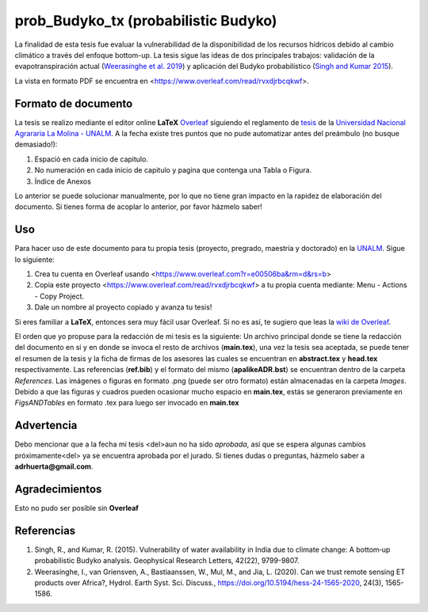prob_Budyko_tx (probabilistic Budyko)
==================================

La finalidad de esta tesis fue evaluar la vulnerabilidad de la disponibilidad de los recursos hídricos debido al cambio climático a través del enfoque bottom-up. La tesis sigue las ideas de dos principales trabajos: validación de la evapotranspiración actual (`Weerasinghe et al. 2019 <https://www.hydrol-earth-syst-sci-discuss.net/hess-2019-233/>`__) y aplicación del Budyko probabilístico (`Singh and Kumar 2015 <https://agupubs.onlinelibrary.wiley.com/doi/full/10.1002/2015GL066363>`__).

La vista en formato PDF se encuentra en <https://www.overleaf.com/read/rvxdjrbcqkwf>.

Formato de documento
---------------------
La tesis se realizo mediante el editor online **LaTeX** `Overleaf <https://overleaf.com>`__ siguiendo el reglamento de `tesis <http://pmrh-unalm.com/wp-content/uploads/2018/09/Reglamento-de-Tesis.pdf>`__ de la `Universidad Nacional Agrararia La Molina - UNALM <http://www.lamolina.edu.pe/>`__. A la fecha existe tres puntos que no pude automatizar antes del preámbulo (no busque demasiado!):

1. Espació en cada inicio de capitulo.
2. No numeración en cada inicio de capitulo y pagina que contenga una Tabla o Figura.
3. Índice de Anexos

Lo anterior se puede solucionar manualmente, por lo que no tiene gran impacto en la rapidez de elaboración del documento. Si tienes forma de acoplar lo anterior, por favor házmelo saber! 

Uso
------------
Para hacer uso de este documento para tu propia tesis (proyecto, pregrado, maestría y doctorado) en la `UNALM <http://www.lamolina.edu.pe/>`__. Sigue lo siguiente:

1. Crea tu cuenta en Overleaf usando <https://www.overleaf.com?r=e00506ba&rm=d&rs=b>
2. Copia este proyecto <https://www.overleaf.com/read/rvxdjrbcqkwf> a tu propia cuenta mediante: Menu - Actions - Copy Project.
3. Dale un nombre al proyecto copiado y avanza tu tesis!

Si eres familiar a **LaTeX**, entonces sera muy fácil usar Overleaf. Si no es así, te sugiero que leas la `wiki de Overleaf <https://es.overleaf.com/learn/latex/Tutorials>`__.

El orden que yo propuse para la redacción de mi tesis es la siguiente: Un archivo principal donde se tiene la redacción del documento en si y en donde se invoca el resto de archivos (**main.tex**), una vez la tesis sea aceptada, se puede tener el resumen de la tesis y la ficha de firmas de los asesores las cuales se encuentran en **abstract.tex** y **head.tex** respectivamente. Las referencias (**ref.bib**) y el formato del mismo (**apalikeADR.bst**) se encuentran dentro de la carpeta *References*. Las imágenes o figuras en formato .png (puede ser otro formato) están almacenadas en la carpeta *Images*. Debido a que las figuras y cuadros pueden ocasionar mucho espacio en **main.tex**, estás se generaron previamente en *FigsANDTables* en formato .tex para luego ser invocado en **main.tex**

Advertencia
---------------
Debo mencionar que a la fecha mi tesis <del>aun no ha sido *aprobada*, así que se espera algunas cambios próximamente<del> ya se encuentra aprobada por el jurado. Si tienes dudas o preguntas, házmelo saber a **adrhuerta@gmail.com**.

Agradecimientos
---------------
Esto no pudo ser posible sin **Overleaf**

Referencias
------------
1. Singh, R., and Kumar, R. (2015). Vulnerability of water availability in India due to climate change: A bottom‐up probabilistic Budyko analysis. Geophysical Research Letters, 42(22), 9799-9807.

2. Weerasinghe, I., van Griensven, A., Bastiaanssen, W., Mul, M., and Jia, L. (2020). Can we trust remote sensing ET products over Africa?, Hydrol. Earth Syst. Sci. Discuss., https://doi.org/10.5194/hess-24-1565-2020, 24(3), 1565-1586.
